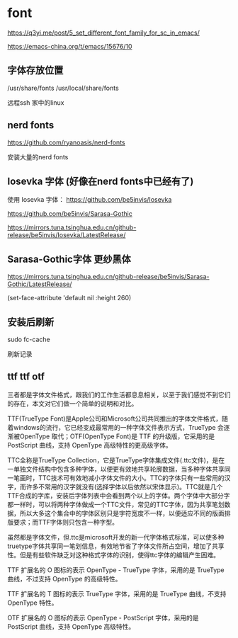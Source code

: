 * font

https://q3yi.me/post/5_set_different_font_family_for_sc_in_emacs/

https://emacs-china.org/t/emacs/15676/10

** 字体存放位置

/usr/share/fonts
/usr/local/share/fonts

远程ssh 家中的linux

** nerd fonts

https://github.com/ryanoasis/nerd-fonts

安装大量的nerd fonts

** Iosevka 字体 (好像在nerd fonts中已经有了)

使用 Iosevka 字体： https://github.com/be5invis/Iosevka

https://github.com/be5invis/Sarasa-Gothic

https://mirrors.tuna.tsinghua.edu.cn/github-release/be5invis/Iosevka/LatestRelease/

** Sarasa-Gothic字体 更纱黑体

https://mirrors.tuna.tsinghua.edu.cn/github-release/be5invis/Sarasa-Gothic/LatestRelease/


#+BEING_SRC lisp
(set-face-attribute 'default nil :height 260)

#+END_SRC

** 安装后刷新

#+BEING_SRC lisp
sudo fc-cache
#+END_SRC
刷新记录

** ttf ttf otf

三者都是字体文件格式，跟我们的工作生活都息息相关，以至于我们感觉不到它们的存在，本文对它们做一个简单的说明和对比。

TTF(TrueType Font)是Apple公司和Microsoft公司共同推出的字体文件格式，随着windows的流行，它已经变成最常用的一种字体文件表示方式，TrueType 会逐渐被OpenType 取代；OTF(OpenType Font)是 TTF 的升级版，它采用的是 PostScript 曲线，支持 OpenType 高级特性的更高级字体。


TTC全称是TrueType Collection，它是TrueType字体集成文件(.ttc文件)，是在一单独文件结构中包含多种字体，以便更有效地共享轮廓数据，当多种字体共享同一笔画时，TTC技术可有效地减小字体文件的大小。TTC的字体只有一些常用的汉字，而许多不常用的汉字就没有(选择字体以后依然以宋体显示)。TTC就是几个TTF合成的字库，安装后字体列表中会看到两个以上的字体。两个字体中大部分字都一样时，可以将两种字体做成一个TTC文件，常见的TTC字体，因为共享笔划数据，所以大多这个集合中的字体区别只是字符宽度不一样，以便适应不同的版面排版要求；而TTF字体则只包含一种字型。

虽然都是字体文件，但.ttc是microsoft开发的新一代字体格式标准，可以使多种truetype字体共享同一笔划信息，有效地节省了字体文件所占空间，增加了共享性。但是有些软件缺乏对这种格式字体的识别，使得ttc字体的编辑产生困难。

TTF 扩展名的 O 图标的表示 OpenType - TrueType 字体，采用的是 TrueType 曲线，不过支持 OpenType 的高级特性。

TTF 扩展名的 T 图标的表示 TrueType 字体，采用的是 TrueType 曲线，不支持 OpenType 特性。

OTF 扩展名的 O 图标的表示 OpenType - PostScript 字体，采用的是 PostScript 曲线，支持 OpenType 高级特性。
